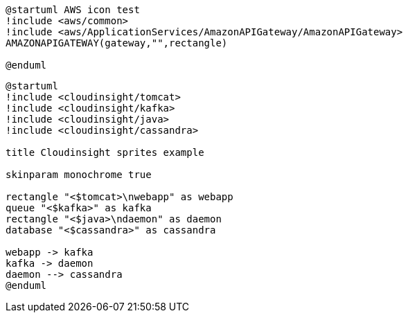 [plantuml, sample-plantuml-diagram-u1, alt="Use case diagram 1"]
---- 
@startuml AWS icon test
!include <aws/common>
!include <aws/ApplicationServices/AmazonAPIGateway/AmazonAPIGateway>
AMAZONAPIGATEWAY(gateway,"",rectangle)

@enduml
----

[plantuml, sample-plantuml-diagram-u2, alt="Use case diagram 2"]
----
@startuml
!include <cloudinsight/tomcat>
!include <cloudinsight/kafka>
!include <cloudinsight/java>
!include <cloudinsight/cassandra>

title Cloudinsight sprites example

skinparam monochrome true

rectangle "<$tomcat>\nwebapp" as webapp
queue "<$kafka>" as kafka
rectangle "<$java>\ndaemon" as daemon
database "<$cassandra>" as cassandra

webapp -> kafka
kafka -> daemon
daemon --> cassandra 
@enduml
---- 